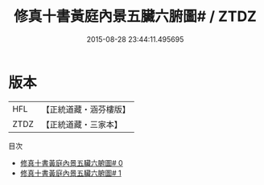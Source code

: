 #+TITLE: 修真十書黃庭內景五臟六腑圖# / ZTDZ

#+DATE: 2015-08-28 23:44:11.495695
* 版本
 |       HFL|【正統道藏・涵芬樓版】|
 |      ZTDZ|【正統道藏・三家本】|
目次
 - [[file:KR5a0273_000.txt][修真十書黃庭內景五臟六腑圖# 0]]
 - [[file:KR5a0273_001.txt][修真十書黃庭內景五臟六腑圖# 1]]
